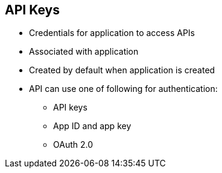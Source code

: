 :scrollbar:
:data-uri:


== API Keys

* Credentials for application to access APIs
* Associated with application
* Created by default when application is created
* API can use one of following for authentication:
** API keys
** App ID and app key
** OAuth 2.0


ifdef::showscript[]

Transcript:

An API key is a type of credential for an application that allows it to make calls on a specific API. API keys are a specific type of authentication pattern.

An application API key is generated when a new application is created (via user or API). It provides access to the API. The type of access is determined by an application plan.

The API key is the simplest form of credential supported. Each application with permissions on the API has a single unique long-character string. The name of the key parameter is `user_key`.

While the API key pattern combines the identity of the application and the secret usage token in one token, the app ID and app key pair pattern separates the two. Each application using the API issues an immutable initial identifier known as the application ID, or app ID. The app ID is constant and may or may not be secret. In addition, each application may have 1 to _n_ app keys. Each key is associated directly with the app ID and should be treated as secret.

OpenAuth is a set of specifications that enable a variety of different authentication patterns for APIs. Red Hat 3scale API Management supports OAuth 2.0 in combination with Red Hat Single Sign-On Server.

endif::showscript[]
